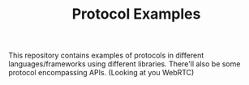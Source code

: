 #+TITLE: Protocol Examples

This repository contains examples of protocols in different languages/frameworks using different libraries. There'll also be some protocol encompassing APIs. (Looking at you WebRTC)
